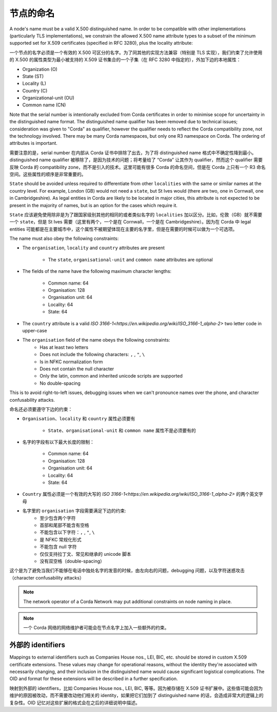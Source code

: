 .. _node-naming:

节点的命名
=============
A node's name must be a valid X.500 distinguished name. In order to be compatible with other implementations
(particularly TLS implementations), we constrain the allowed X.500 name attribute types to a subset of the minimum
supported set for X.509 certificates (specified in RFC 3280), plus the locality attribute:

一个节点的名字必须是一个有效的 X.500 可区分的名字。为了同其他的实现方法兼容（特别是 TLS 实现），我们约束了允许使用的 X.500 的属性类型为最小被支持的 X.509 证书集合的一个子集（在 RFC 3280 中指定的），外加下边的本地属性：

* Organization (O)
* State (ST)
* Locality (L)
* Country (C)
* Organizational-unit (OU)
* Common name (CN)

Note that the serial number is intentionally excluded from Corda certificates in order to minimise scope for uncertainty in
the distinguished name format. The distinguished name qualifier has been removed due to technical issues; consideration was
given to "Corda" as qualifier, however the qualifier needs to reflect the Corda compatibility zone, not the technology involved.
There may be many Corda namespaces, but only one R3 namespace on Corda. The ordering of attributes is important.

需要注意的是，serial number 在内部从 Corda 证书中排除了出去，为了将 distinguished name 格式中不确定性降到最小。distinguished name qualifier 被移除了，是因为技术的问题；将考量给了 “Corda” 让其作为 qualifier，然而这个 qualifier 需要反映 Corda 的 compatibility zone，而不是引入的技术。这里可能有很多 Corda  的命名空间，但是在 Corda 上只有一个 R3 命名空间。这些属性的顺序是非常重要的。

``State`` should be avoided unless required to differentiate from other ``localities`` with the same or similar names at the
country level. For example, London (GB) would not need a ``state``, but St Ives would (there are two, one in Cornwall, one
in Cambridgeshire). As legal entities in Corda are likely to be located in major cities, this attribute is not expected to be
present in the majority of names, but is an option for the cases which require it.

``State`` 应该避免使用除非是为了跟国家级别其他的相同的或者类似名字的 ``localities`` 加以区分。比如，伦敦（GB）就不需要一个 ``state``，但是 St Ives 需要（这里有两个，一个是在 Cornwall，一个是在 Cambridgeshire）。因为在 Corda 中 legal entities 可能都是在主要城市中，这个属性不被期望体现在主要的名字里，但是在需要的时候可以做为一个可选项。

The name must also obey the following constraints:

* The ``organisation``, ``locality`` and ``country`` attributes are present

    * The ``state``, ``organisational-unit`` and ``common name`` attributes are optional

* The fields of the name have the following maximum character lengths:

    * Common name: 64
    * Organisation: 128
    * Organisation unit: 64
    * Locality: 64
    * State: 64

* The ``country`` attribute is a valid `ISO 3166-1<https://en.wikipedia.org/wiki/ISO_3166-1_alpha-2>` two letter code in upper-case

* The ``organisation`` field of the name obeys the following constraints:
    * Has at least two letters
    * Does not include the following characters: ``,`` , ``"``, ``\``
    * Is in NFKC normalization form
    * Does not contain the null character
    * Only the latin, common and inherited unicode scripts are supported
    * No double-spacing

This is to avoid right-to-left issues, debugging issues when we can't pronounce names over the phone, and
character confusability attacks.

命名还必须要遵守下边的约束：

* ``Organisation``、``locality`` 和 ``country`` 属性必须要有

    * ``State``、``organisational-unit`` 和 ``common name`` 属性不是必须要有的

* 名字的字段有以下最大长度的限制：

    * Common name: 64
    * Organisation: 128
    * Organisation unit: 64
    * Locality: 64
    * State: 64

* ``Country`` 属性必须是一个有效的大写的 `ISO 3166-1<https://en.wikipedia.org/wiki/ISO_3166-1_alpha-2>` 的两个英文字母

* 名字里的 ``organisation`` 字段需要满足下边的约束:
    * 至少包含两个字符
    * 首部和尾部不能含有空格
    * 不能包含以下字符：``,`` , ``"``, ``\``
    * 是 NFKC 常规化形式
    * 不能包含 null 字符
    * 仅仅支持拉丁文、常见和继承的 unicode 脚本
    * 没有双空格（double-spacing）

这个是为了避免当我们不能够在电话中独处名字的发音的时候，由左向右的问题，debugging 问题，以及字符迷惑攻击（character confusability attacks）

.. note:: The network operator of a Corda Network may put additional constraints on node naming in place.

.. note:: 一个 Corda 网络的网络维护者可能会在节点名字上加入一些额外的约束。

外部的 identifiers
^^^^^^^^^^^^^^^^^^^^
Mappings to external identifiers such as Companies House nos., LEI, BIC, etc. should be stored in custom X.509
certificate extensions. These values may change for operational reasons, without the identity they're associated with
necessarily changing, and their inclusion in the distinguished name would cause significant logistical complications.
The OID and format for these extensions will be described in a further specification.

映射到外部的 identifiers，比如 Companies House nos., LEI, BIC, 等等。因为被存储在 X.509 证书扩展中。这些值可能会因为维护的原因被改动，而不需要改动他们相关的 identity，如果把它们加到了 distinguished name 的话，会造成非常大的逻辑上的复杂性。OID 记忆对这些扩展的格式会在之后的详细说明中描述。
